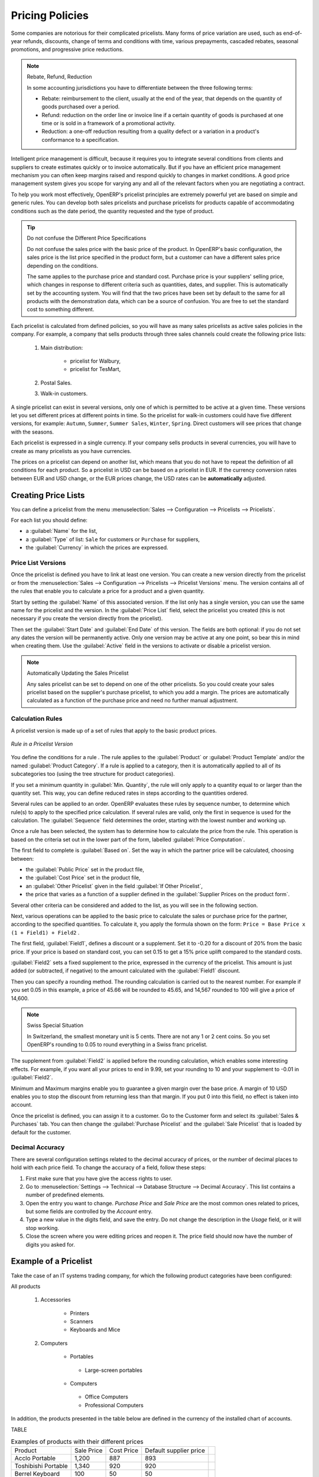 
Pricing Policies
================

Some companies are notorious for their complicated pricelists. Many forms of price variation are
used, such as end-of-year refunds, discounts, change of terms and conditions with time, various
prepayments, cascaded rebates, seasonal promotions, and progressive price reductions.

.. note:: Rebate, Refund, Reduction

   In some accounting jurisdictions you have to differentiate between the three following terms:

   * Rebate: reimbursement to the client, usually at the end of the year, that depends on the
     quantity of goods purchased over a period.

   * Refund: reduction on the order line or invoice line if a certain quantity of goods is purchased
     at one time or is sold in a framework of a promotional activity.

   * Reduction: a one-off reduction resulting from a quality defect or a variation in a product's
     conformance to a specification.

Intelligent price management is difficult, because it requires you to integrate several conditions
from clients and suppliers to create estimates quickly or to invoice automatically. But if you have
an efficient price management mechanism you can often keep margins raised and respond quickly to
changes in market conditions. A good price management system gives you scope for varying any and all
of the relevant factors when you are negotiating a contract.

To help you work most effectively, OpenERP's pricelist principles are extremely powerful yet are
based on simple and generic rules. You can develop both sales pricelists and purchase pricelists for
products capable of accommodating conditions such as the date period, the quantity requested and the
type of product.

.. tip:: Do not confuse the Different Price Specifications

   Do not confuse the sales price with the basic price of the product.
   In OpenERP's basic configuration, the sales price is the list price specified in the product form,
   but a customer can have a different sales price depending on the conditions.

   The same applies to the purchase price and standard cost. Purchase price is your suppliers' selling price,
   which changes in response to different criteria such as quantities, dates, and supplier. This is
   automatically set by the accounting system.
   You will find that the two prices have been set by default to the same for all products with the demonstration data,
   which can be a source of confusion.
   You are free to set the standard cost to something different.

Each pricelist is calculated from defined policies, so you will have as many sales pricelists as
active sales policies in the company. For example, a company that sells products through three sales
channels could create the following price lists:

 #. Main distribution:

	- pricelist for Walbury,

	- pricelist for TesMart,

 #. Postal Sales.

 #. Walk-in customers.

A single pricelist can exist in several versions, only one of which is permitted to be active at a
given time. These versions let you set different prices at different points in time. So the
pricelist for walk-in customers could have five different versions, for example: \ ``Autumn``\,
\ ``Summer``\, \ ``Summer Sales``\, \ ``Winter``\, \ ``Spring``\. Direct customers will see prices
that change with the seasons.

Each pricelist is expressed in a single currency. If your company sells products in several
currencies, you will have to create as many pricelists as you have currencies.

The prices on a pricelist can depend on another list, which means that you do not have to repeat the
definition of all conditions for each product. So a pricelist in USD can be based on a pricelist in
EUR. If the currency conversion rates between EUR and USD change, or the EUR prices change, the USD
rates can be **automatically** adjusted.

.. index::
   single: pricelist; create

Creating Price Lists
--------------------

You can define a pricelist from the menu :menuselection:`Sales --> Configuration --> Pricelists --> Pricelists`.

For each list you should define:

* a :guilabel:`Name` for the list,

* a :guilabel:`Type` of list: \ ``Sale`` \ for customers or \ ``Purchase`` \ for suppliers,

* the :guilabel:`Currency` in which the prices are expressed.

.. index::
   single: pricelists; version

Price List Versions
^^^^^^^^^^^^^^^^^^^

Once the pricelist is defined you have to link at least one version. You can create a new version directly from the pricelist or from the
:menuselection:`Sales --> Configuration --> Pricelists --> Pricelist Versions` menu. The version contains all of the
rules that enable you to calculate a price for a product and a given quantity.

Start by setting the :guilabel:`Name` of this associated version. If the list only has a single version, you
can use the same name for the pricelist and the version. In the :guilabel:`Price List` field, select
the pricelist you created (this is not necessary if you create the version directly from the pricelist).

Then set the :guilabel:`Start Date` and :guilabel:`End Date` of this version. The fields are both
optional: if you do not set any dates the version will be permanently active. Only one version
may be active at any one point, so bear this in mind when creating them.
Use the :guilabel:`Active` field in the versions to activate or disable a pricelist version.

.. note:: Automatically Updating the Sales Pricelist

   Any sales pricelist can be set to depend on one of the other pricelists.
   So you could create your sales pricelist based on the supplier's purchase pricelist, to
   which you add a margin.
   The prices are automatically calculated as a function of the purchase price and need no further
   manual adjustment.

.. index:: price

Calculation Rules
^^^^^^^^^^^^^^^^^

A pricelist version is made up of a set of rules that apply to the basic product prices.

.. figure:: images/service_pricelist_line.png
   :scale: 75
   :align: center

   *Rule in a Pricelist Version*

You define the conditions for a rule . The rule applies to the :guilabel:`Product` or :guilabel:`Product Template` and/or the named :guilabel:`Product
Category`. If a rule is applied to a category, then it is automatically applied to all of its
subcategories too (using the tree structure for product categories).

If you set a minimum quantity in :guilabel:`Min. Quantity`, the rule will only apply to a quantity equal to or larger than the quantity set. This way, you can define reduced rates in steps according to the quantities ordered.

Several rules can be applied to an order. OpenERP evaluates these rules by sequence number, to determine
which rule(s) to apply to the specified price calculation. If several rules are valid, only the first in
sequence is used for the calculation. The :guilabel:`Sequence` field determines the order, starting with the
lowest number and working up.

Once a rule has been selected, the system has to determine how to calculate the price from the rule.
This operation is based on the criteria set out in the lower part of the form, labelled :guilabel:`Price
Computation`.

The first field to complete is :guilabel:`Based on`. Set the way in which the partner price will be calculated, choosing between:

* the :guilabel:`Public Price` set in the product file,

* the :guilabel:`Cost Price` set in the product file,

* an :guilabel:`Other Pricelist` given in the field :guilabel:`If Other Pricelist`,

* the price that varies as a function of a supplier defined in the :guilabel:`Supplier Prices on the product form`.

Several other criteria can be considered and added to the list, as you will see in the following
section.

Next, various operations can be applied to the basic price to calculate the sales or purchase price
for the partner, according to the specified quantities. To calculate it, you apply the formula shown on the
form: ``Price = Base Price x (1 + Field1) + Field2`` .

The first field, :guilabel:`Field1`, defines a discount or a supplement. Set it to -0.20 for a discount of 20% from
the basic price. If your price is based on standard cost, you can set 0.15 to get a 15% price uplift
compared to the standard costs.

:guilabel:`Field2` sets a fixed supplement to the price, expressed in the currency of the pricelist.
This amount is just added (or subtracted, if negative) to the amount calculated with the
:guilabel:`Field1` discount.

Then you can specify a rounding method. The rounding calculation is carried out to the nearest
number. For example if you set 0.05 in this example, a price of 45.66 will be rounded to 45.65, and
14,567 rounded to 100 will give a price of 14,600.

.. note:: Swiss Special Situation

   In Switzerland, the smallest monetary unit is 5 cents.
   There are not any 1 or 2 cent coins.
   So you set OpenERP's rounding to 0.05 to round everything in a Swiss franc pricelist.

The supplement from :guilabel:`Field2` is applied before the rounding calculation, which enables
some interesting effects. For example, if you want all your prices to end in 9.99, set your rounding
to 10 and your supplement to -0.01 in :guilabel:`Field2`.

Minimum and Maximum margins enable you to guarantee a given margin over the base price. A margin of
10 USD enables you to stop the discount from returning less than that margin. If you put 0 into this
field, no effect is taken into account.

Once the pricelist is defined, you can assign it to a customer. Go to the Customer form and select
its :guilabel:`Sales & Purchases` tab. You can then change the :guilabel:`Purchase Pricelist` and the
:guilabel:`Sale Pricelist` that is loaded by default for the customer.


.. _decimal_accuracy:

Decimal Accuracy
^^^^^^^^^^^^^^^^
There are several configuration settings related to the decimal accuracy of 
prices, or the number of decimal places to hold with each price field. To change
the accuracy of a field, follow these steps:

1. First make sure that you have give the access rights to user.
   
2. Go to :menuselection:`Settings --> Technical --> Database Structure --> 
   Decimal Accuracy`. This list contains a number of predefined elements.
   
3. Open the entry you want to change. `Purchase Price` and `Sale Price` are the 
   most common ones related to prices, but some fields are controlled by the 
   `Account` entry.
   
4. Type a new value in the digits field, and save the entry. Do not change the description in the
   `Usage` field, or it will stop working.
   
5. Close the screen where you were editing prices and reopen it. The price field 
   should now have the number of digits you asked for.


Example of a Pricelist
----------------------

Take the case of an IT systems trading company, for which the following product categories have
been configured:

All products

 #. Accessories

                * Printers

                * Scanners

                * Keyboards and Mice

 #. Computers

                * Portables

                 - Large-screen portables

                * Computers

                 - Office Computers

                 - Professional Computers

In addition, the products presented in the table below are defined in the currency of the installed
chart of accounts.

TABLE

.. csv-table:: Examples of products with their different prices

   "Product ","Sale Price","Cost Price","Default supplier price",
   "Acclo Portable","1,200 ","887 ","893 ",
   "Toshibishi Portable","1,340 ","920 ","920 ",
   "Berrel Keyboard","100 ","50 ","50 ",
   "Office Computer","1,400 ","1,000 ","1,000 ",


.. index::
   single: pricelist; default pricelist

Default Price Lists
^^^^^^^^^^^^^^^^^^^

.. figure:: images/product_pricelist_default.png
   :scale: 75
   :align: center

   *Default pricelist after installing OpenERP*

When you install the software, two pricelists are created by default: one for sales and one for
purchases. Each of them contains only one pricelist version and only one line in that version.

The price for sales defined in the Default Public Pricelist is set by default to
the Public Price of the product, which is the Sales Price in the Product form.

The price for purchases defined in the Default Purchase Pricelist is set by default in the same way to
the Cost Price of the product.

.. index::
   single: trading company

Trading Company
^^^^^^^^^^^^^^^

Take the case of a trading company, where the sales price for resellers can be defined like this:

* For portable computers, the sale price is calculated from the list price of the supplier Acclo,
  with a supplement of 23% on the cost of purchase.

* For all other products the sales price is given by the standard cost in the product file, to which
  31% is added. The price should end in ``.99`` .

* The sales price of Berrel keyboards is fixed at 60 for a minimum quantity of 5 keyboards purchased.
  Otherwise it uses the rule above.

* Assume that the Acclo pricelist is defined in OpenERP. The pricelist for resellers and the
  pricelist version then contains three lines:

       #. \ ``Acclo``\  line:

                *  :guilabel:`Product Category` : \ ``Portables``\  ,

                *  :guilabel:`Based on` : \ ``Other pricelist``\  ,

                *  :guilabel:`Pricelist if other` : \ ``Acclo pricelist``\  ,

                *  :guilabel:`Field1` : \ ``0.23``\  ,

                *  :guilabel:`Priority` : \ ``1``\  .

       #. \ ``Berrel Keyboard``\  line:

                *  :guilabel:`Product Template` : \ ``Berrel Keyboard``\  ,

                *  :guilabel:`Min. Quantity` : \ ``5``\  ,

                *  :guilabel:`Field1` : \ ``1.0``\  ,

                *  :guilabel:`Field2` : \ ``60``\  ,

                *  :guilabel:`Priority` : \ ``2``\  .

       #. \ ``Other products``\  line:

                *  :guilabel:`Based on:` \ ``Standard Price``\  ,

                *  :guilabel:`Field1` : \ ``0.31``\  ,

                *  :guilabel:`Field2` : \ ``-0.01``\  ,

                *  :guilabel:`Rounding` : \ ``1.0``\  .

                *  :guilabel:`Priority` :  \ ``3``\ .

It is important that the priority of the second rule is set below the priority of the third in this
example. If it were the other way around, the third rule would always be applied, because a quantity of
5 is always greater than a quantity of 1 for all products.

Also note that to fix a price of 60 for the 5 Berrel Keyboards, the formula \ ``Price = Base Price x
(1 + 1.0) + 60``\   has been used.

Establishing Customer Contract Conditions
^^^^^^^^^^^^^^^^^^^^^^^^^^^^^^^^^^^^^^^^^

The trading company can now set specific conditions to a customer, such as the company TinAtwo, who
might have signed a valid contract with the following conditions:

* For Toshibishi portables, TinAtwo benefits from a discount of 5% of resale price.

* For all other products, the resale conditions are unchanged.

The sales price for TinAtwo, called ``TinAtwo contract``, contains two rules:

       #. \ ``Toshibishi portable``\  :

                *  :guilabel:`Product` : \ ``Toshibishi Portable``\  ,

                *  :guilabel:`Based on` : \ ``Other pricelist``\  ,

                *  :guilabel:`Pricelist if other` : \ ``Reseller pricelist``\  ,

                *  :guilabel:`Field1` : \ ``0.05``\  ,

                *  :guilabel:`Priority` : \ ``1``\  .

       #. \ ``Other Products``\ :

                *  :guilabel:`Product` :

                *  :guilabel:`Based on` : \ ``Other pricelist``\  ,

                *  :guilabel:`Pricelist if other` : \ ``Reseller pricelist``\  ,

                *  :guilabel:`Priority` : \ ``2``\  .

Once this list has been entered, you should look up the partner form of TinAtwo again. Click the
:guilabel:`Sales & Purchases` tab to set the :guilabel:`Sale Pricelist` field to *TinAtwo Contract*. If
the contract is only valid for one year, do not forget to set the :guilabel:`Start Date` and
:guilabel:`End Date` fields in the :guilabel:`Pricelist Version`.

Then when salespeople prepare an estimate for TinAtwo, the prices proposed will automatically be
calculated from the contract conditions.

Pricelists and Managing Currencies
----------------------------------

If your trading company wants to start a product catalog in a new currency you can handle this
several ways:

* Enter the prices in a new independent pricelist and maintain the lists in the two currencies
  separately,

* Create a field in the product form for this new currency and make the new pricelist depend on this
  field: prices are then maintained separately, but in the product file,

* Create a new pricelist for the second currency and make it depend on another pricelist or on the
  product price: the conversion between the currencies will then be done automatically at the
  prevailing currency conversion rate.

.. Copyright © Open Object Press. All rights reserved.

.. You may take electronic copy of this publication and distribute it if you don't
.. change the content. You can also print a copy to be read by yourself only.

.. We have contracts with different publishers in different countries to sell and
.. distribute paper or electronic based versions of this book (translated or not)
.. in bookstores. This helps to distribute and promote the OpenERP product. It
.. also helps us to create incentives to pay contributors and authors using author
.. rights of these sales.

.. Due to this, grants to translate, modify or sell this book are strictly
.. forbidden, unless Tiny SPRL (representing Open Object Press) gives you a
.. written authorisation for this.

.. Many of the designations used by manufacturers and suppliers to distinguish their
.. products are claimed as trademarks. Where those designations appear in this book,
.. and Open Object Press was aware of a trademark claim, the designations have been
.. printed in initial capitals.

.. While every precaution has been taken in the preparation of this book, the publisher
.. and the authors assume no responsibility for errors or omissions, or for damages
.. resulting from the use of the information contained herein.

.. Published by Open Object Press, Grand Rosière, Belgium
